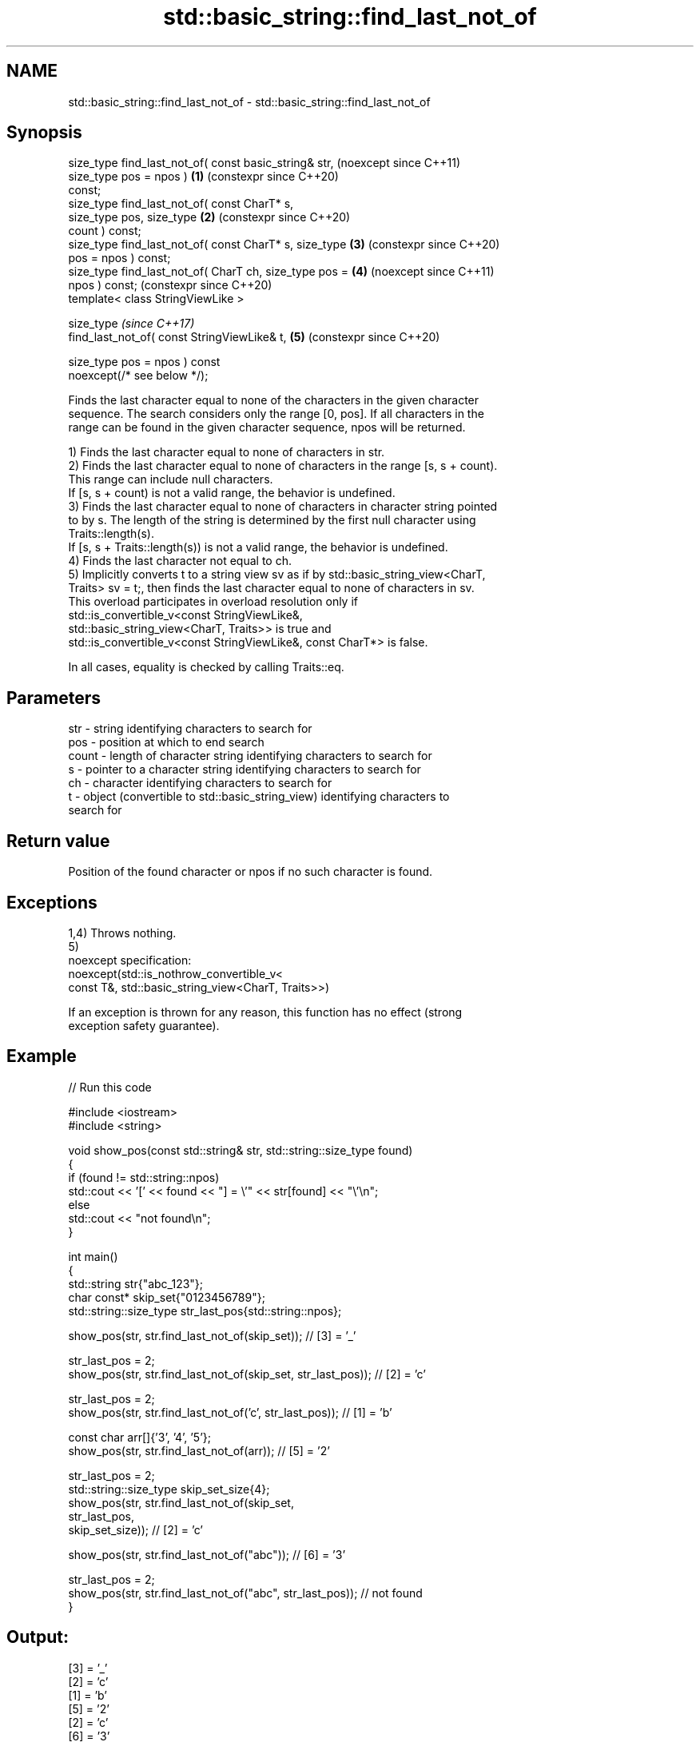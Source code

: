 .TH std::basic_string::find_last_not_of 3 "2024.06.10" "http://cppreference.com" "C++ Standard Libary"
.SH NAME
std::basic_string::find_last_not_of \- std::basic_string::find_last_not_of

.SH Synopsis
   size_type find_last_not_of( const basic_string& str,         (noexcept since C++11)
                               size_type pos = npos )       \fB(1)\fP (constexpr since C++20)
   const;
   size_type find_last_not_of( const CharT* s,
                               size_type pos, size_type     \fB(2)\fP (constexpr since C++20)
   count ) const;
   size_type find_last_not_of( const CharT* s, size_type    \fB(3)\fP (constexpr since C++20)
   pos = npos ) const;
   size_type find_last_not_of( CharT ch, size_type pos =    \fB(4)\fP (noexcept since C++11)
   npos ) const;                                                (constexpr since C++20)
   template< class StringViewLike >

   size_type                                                    \fI(since C++17)\fP
       find_last_not_of( const StringViewLike& t,           \fB(5)\fP (constexpr since C++20)

                         size_type pos = npos ) const
   noexcept(/* see below */);

   Finds the last character equal to none of the characters in the given character
   sequence. The search considers only the range [0, pos]. If all characters in the
   range can be found in the given character sequence, npos will be returned.

   1) Finds the last character equal to none of characters in str.
   2) Finds the last character equal to none of characters in the range [s, s + count).
   This range can include null characters.
   If [s, s + count) is not a valid range, the behavior is undefined.
   3) Finds the last character equal to none of characters in character string pointed
   to by s. The length of the string is determined by the first null character using
   Traits::length(s).
   If [s, s + Traits::length(s)) is not a valid range, the behavior is undefined.
   4) Finds the last character not equal to ch.
   5) Implicitly converts t to a string view sv as if by std::basic_string_view<CharT,
   Traits> sv = t;, then finds the last character equal to none of characters in sv.
   This overload participates in overload resolution only if
   std::is_convertible_v<const StringViewLike&,
                         std::basic_string_view<CharT, Traits>> is true and
   std::is_convertible_v<const StringViewLike&, const CharT*> is false.

   In all cases, equality is checked by calling Traits::eq.

.SH Parameters

   str   - string identifying characters to search for
   pos   - position at which to end search
   count - length of character string identifying characters to search for
   s     - pointer to a character string identifying characters to search for
   ch    - character identifying characters to search for
   t     - object (convertible to std::basic_string_view) identifying characters to
           search for

.SH Return value

   Position of the found character or npos if no such character is found.

.SH Exceptions

   1,4) Throws nothing.
   5)
   noexcept specification:
   noexcept(std::is_nothrow_convertible_v<
       const T&, std::basic_string_view<CharT, Traits>>)

   If an exception is thrown for any reason, this function has no effect (strong
   exception safety guarantee).

.SH Example


// Run this code

 #include <iostream>
 #include <string>

 void show_pos(const std::string& str, std::string::size_type found)
 {
     if (found != std::string::npos)
         std::cout << '[' << found << "] = \\'" << str[found] << "\\'\\n";
     else
         std::cout << "not found\\n";
 }

 int main()
 {
     std::string str{"abc_123"};
     char const* skip_set{"0123456789"};
     std::string::size_type str_last_pos{std::string::npos};

     show_pos(str, str.find_last_not_of(skip_set)); // [3] = '_'

     str_last_pos = 2;
     show_pos(str, str.find_last_not_of(skip_set, str_last_pos)); // [2] = 'c'

     str_last_pos = 2;
     show_pos(str, str.find_last_not_of('c', str_last_pos)); // [1] = 'b'

     const char arr[]{'3', '4', '5'};
     show_pos(str, str.find_last_not_of(arr)); // [5] = '2'

     str_last_pos = 2;
     std::string::size_type skip_set_size{4};
     show_pos(str, str.find_last_not_of(skip_set,
                                        str_last_pos,
                                        skip_set_size)); // [2] = 'c'

     show_pos(str, str.find_last_not_of("abc")); // [6] = '3'

     str_last_pos = 2;
     show_pos(str, str.find_last_not_of("abc", str_last_pos)); // not found
 }

.SH Output:

 [3] = '_'
 [2] = 'c'
 [1] = 'b'
 [5] = '2'
 [2] = 'c'
 [6] = '3'
 not found

   Defect reports

   The following behavior-changing defect reports were applied retroactively to
   previously published C++ standards.

      DR    Applied to        Behavior as published              Correct behavior
   LWG 141  C++98      overload \fB(1)\fP could only return npos  the search range is
                       if pos >= size()                     [0, size()) in this case
   LWG 847  C++98      there was no exception safety        added strong exception
                       guarantee                            safety guarantee
   LWG 2064 C++11      overloads (3,4) were noexcept        removed
   LWG 2946 C++17      overload \fB(5)\fP caused ambiguity in     avoided by making it a
                       some cases                           template
            C++11      noexcept for overloads (4,5) were
   P1148R0  C++17      accidentally dropped by              restored
                       LWG2064/LWG2946

.SH See also

   find              finds the first occurrence of the given substring
                     \fI(public member function)\fP
   rfind             find the last occurrence of a substring
                     \fI(public member function)\fP
   find_first_of     find first occurrence of characters
                     \fI(public member function)\fP
   find_first_not_of find first absence of characters
                     \fI(public member function)\fP
   find_last_of      find last occurrence of characters
                     \fI(public member function)\fP
                     find last absence of characters
   find_last_not_of  \fI(public member function of std::basic_string_view<CharT,Traits>)\fP


.SH Category:
     * conditionally noexcept
